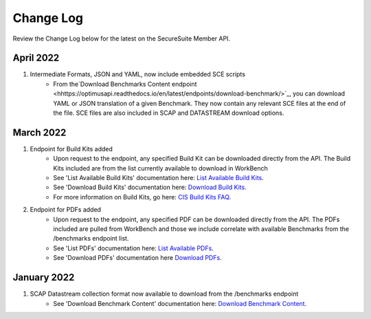 Change Log
================================

Review the Change Log below for the latest on the SecureSuite Member API.

April 2022
--------
1. Intermediate Formats, JSON and YAML, now include embedded SCE scripts
    - From the`Download Benchmarks Content endpoint <hhttps://optimusapi.readthedocs.io/en/latest/endpoints/download-benchmark/>`_, you can download YAML or JSON translation of a given Benchmark. They now contain any relevant SCE files at the end of the file. SCE files are also included in SCAP and DATASTREAM download options.

March 2022
--------
1. Endpoint for Build Kits added
    - Upon request to the endpoint, any specified Build Kit can be downloaded directly from the API. The Build Kits included are from the list currently available to download in WorkBench
    - See 'List Available Build Kits' documentation here: `List Available Build Kits <https://optimusapi.readthedocs.io/en/stable/endpoints/list-buildkits/>`_.
    - See 'Download Build Kits' documentation here: `Download Build Kits <https://optimusapi.readthedocs.io/en/stable/endpoints/download-buildkit/>`_.
    - For more information on Build Kits, go here: `CIS Build Kits FAQ <https://www.cisecurity.org/cis-securesuite/cis-securesuite-build-kit-content/build-kits-faq>`_.
2. Endpoint for PDFs added
    - Upon request to the endpoint, any specified PDF can be downloaded directly from the API. The PDFs included are pulled from WorkBench and those we include correlate with available Benchmarks from the /benchmarks endpoint list.
    - See 'List PDFs' documentation here: `List Available PDFs <https://optimusapi.readthedocs.io/en/stable/endpoints/list-pdf/>`_.
    - See 'Download PDFs' documentation here `Download PDFs <https://optimusapi.readthedocs.io/en/stable/endpoints/download-pdf/>`_.


January 2022
--------
1. SCAP Datastream collection format now available to download from the /benchmarks endpoint
    - See 'Download Benchmark Content' documentation here: `Download Benchmark Content <https://optimusapi.readthedocs.io/en/stable/endpoints/download-benchmark/>`_.

